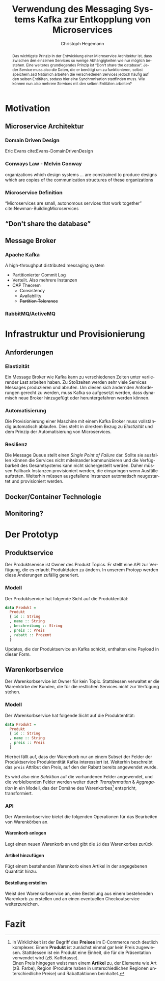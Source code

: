 #+BEGIN_SRC emacs-lisp :results silent :exports none
    (unless (find "kc-report" org-latex-classes :key 'car
                  :test 'equal))

  (add-to-list 'org-latex-classes
               '("kc-report"
                 "\\documentclass[11pt,a4paper]{scrreprt}
  \\usepackage[T1]{fontenc}
  \\usepackage{fontspec}
  \\usepackage{graphicx}
  \\defaultfontfeatures{Mapping=tex-text}
  \\setromanfont{Charis SIL}
  \\setsansfont{Gentium Plus}
  \\setmonofont[Scale=0.8]{DejaVu Sans Mono}
  \\usepackage{geometry}
        [NO-DEFAULT-PACKAGES]
        [NO-PACKAGES]"
                 ("\\chapter{%s}" . "\\chapter*{%s}")
                 ("\\section{%s}" . "\\section*{%s}")
                 ("\\subsection{%s}" . "\\subsection*{%s}")
                 ("\\subsubsection{%s}" . "\\subsubsection*{%s}")
                 ("\\paragraph{%s}" . "\\paragraph*{%s}")
                 ("\\subparagraph{%s}" . "\\subparagraph*{%s}")))

    (setq org-latex-pdf-process
    '("latexmk -xelatex -interaction=nonstopmode -pdf %f"))
#+END_SRC

#+AUTHOR: Christoph Hegemann
#+TITLE: Verwendung des Messaging Systems Kafka zur Entkopplung von Microservices
#+LATEX_CLASS: kc-report
# #+LATEX_CLASS_OPTIONS: [a4paper, oneside, abstract=true, BCOR=11pt, fontsize=11pt, draft=true, titlepage=false, headsepline=true]
#+LATEX_CLASS_OPTIONS: [a4paper, oneside, abstract=true, BCOR=11pt, fontsize=12pt, draft=false, titlepage=true, headsepline=true]
#+LATEX_HEADER: \usepackage[hyperref,x11names]{xcolor}
#+LATEX_HEADER: \usepackage[colorlinks=true,urlcolor=SteelBlue4,linkcolor=Firebrick4]{hyperref}
#+LATEX_HEADER: \usepackage[normalem]{ulem}
#+LATEX_HEADER: \usepackage[ngerman]{babel}
#+LATEX_HEADER: \usepackage{csquotes}
#+LATEX_HEADER: \setcounter{tocdepth}{1}
#+LATEX_HEADER: \setcounter{secnumdepth}{1}
#+LATEX_HEADER: \pagestyle{headings}
#+LATEX_HEADER: \usepackage[backend=biber, style=science, backref=true]{biblatex}
#+LATEX_HEADER: \addbibresource{literatur.bib}
#+BIBLIOGRAPHY: literatur.bib
#+LANGUAGE: de
#+OPTIONS: H:4 ':t

#+BEGIN_abstract
  Das wichtigste Prinzip in der Entwicklung einer Microservice Architektur ist,
  dass zwischen den einzelnen Services so wenige Abhängigkeiten wie nur möglich
  bestehen.
  Eine weiteres grundlegendes Prinzip ist "Don't share the database". Jeder
  Service muss also die Daten, die er benötigt um zu funktionieren, selbst
  speichern.asd
  Natürlich arbeiten die verschiedenen Services jedoch häufig auf den selben
  Entitäten, sodass hier eine Synchronisation stattfinden muss.
  Wie können nun also mehrere Services mit den selben Entitäten arbeiten?
#+END_abstract

* Motivation
** Microservice Architektur
*** Domain Driven Design 
    Eric Evans cite:Evans-DomainDrivenDesign
*** Conways Law - Melvin Conway
    organizations which design systems ... are constrained to produce designs
    which are copies of the communication structures of these organizations
*** Microservice Definition
    "Microservices are small, autonomous services that work together" cite:Newman-BuildingMicroservices

** "Don't share the database"
** Message Broker
*** Apache Kafka
    :PROPERTIES:
    :UNNUMBERED: t
    :END:
    A high-throughput distributed messaging system

    - Partitionierter Commit Log
    - Verteilt. Also mehrere Instanzen
    - CAP Theorem
      - Consistency
      - Availability
      - +Partition Tolerance+
*** RabbitMQ/ActiveMQ
    :PROPERTIES:
    :UNNUMBERED: t
    :END:

* Infrastruktur und Provisionierung
** Anforderungen
*** Elastizität
    Ein Message Broker wie Kafka kann zu verschiedenen Zeiten unter variierender
    Last arbeiten haben. Zu Stoßzeiten werden sehr viele Services Messages
    produzieren und abrufen. Um diesen sich ändernden Anforderungen gerecht zu
    werden, muss Kafka so aufgesetzt werden, dass dynamisch neue Broker
    hinzugefügt oder heruntergefahren werden können.
*** Automatisierung
    Die Provisionierung einer Maschine mit einem Kafka Broker muss vollständig
    automatisch ablaufen. Dies steht in direktem Bezug zu /Elastizität/ und dem
    Prinzip der Automatisierung von Microservices.
*** Resilienz
    Die Message Queue stellt einen /Single Point of Failure/ dar. Sollte sie
    ausfallen können die Services nicht miteinander kommunizieren und die
    Verfügbarkeit des Gesamtsystems kann nicht sichergestellt werden. Daher
    müssen Fallback Instanzen provisioniert werden, die einspringen wenn
    Ausfälle auftreten. Weiterhin müssen ausgefallene Instanzen automatisch
    neugestartet und provisioniert werden.

** Docker/Container Technologie
** Monitoring?


* Der Prototyp
** Produktservice
   Der Produktservice ist Owner des Produkt Topics. Er stellt eine API zur
   Verfügung, die es erlaubt Produktdaten zu ändern. In unserem Protoyp werden
   diese Änderungen zufällig generiert.

*** Modell
    Der Produktservice hat folgende Sicht auf die Produktentität:

    #+BEGIN_SRC haskell
      data Produkt =
        Produkt
        { id :: String
        , name :: String
        , beschreibung :: String
        , preis :: Preis
        , rabatt :: Prozent
        }
    #+END_SRC
    #+CAPTION: Produkt Modell des Produktservices
    Updates, die der Produktservice an Kafka schickt, enthalten eine Payload in
    dieser Form.

** Warenkorbservice

   Der Warenkorbservice ist Owner für kein Topic. Stattdessen verwaltet er die
   Warenkörbe der Kunden, die für die restlichen Services nicht zur Verfügung
   stehen.

*** Modell
    Der Warenkorbservice hat folgende Sicht auf die Produktentität:
    #+BEGIN_SRC haskell
      data Produkt =
        Produkt
        { id :: String
        , name :: String
        , preis :: Preis
        }
    #+END_SRC
    #+CAPTION: Produkt Modell des Warenkorbservices
    Hierbei fällt auf, dass der Warenkorb nur an einem Subset der Felder der
    Produktservice Produktentität Kafka interessiert ist. Weiterhin beschreibt
    das ~preis~ Attribut den Preis, auf den der Rabatt bereits angewendet wurde.

    Es wird also eine /Selektion/ auf die vorhandenen Felder angewendet, und die
    verbleibenden Felder werden weiter durch /Transformation/ & /Aggregation/ in
    ein Modell, das der Domäne des Warenkorbes[fn:artikel] entspricht,
    transformiert.

[fn:artikel]
In Wirklichkeit ist der Begriff des *Preises* im E-Commerce noch
deutlich komplexer. Einem *Produkt* ist zunächst einmal gar kein Preis
zugewiesen. Stattdessen ist ein Produkt eine Einheit, die für die
Präsentation verwendet wird (zB. Kaffetasse). \\
Einen Preis hingegen weist man einem *Artikel* zu, der Elemente wie Art (zB.
Farbe), Region (Produkte haben in unterschiedlichen Regionen unterschiedliche
Preise) und Rabattaktionen beinhaltet.

*** API
    Der Warenkorbservice bietet die folgenden Operationen für das Bearbeiten von
    Warenkörben an.

**** Warenkorb anlegen
     Legt einen neuen Warenkorb an und gibt die ~id~ des Warenkorbes zurück

**** Artikel hinzufügen
     Fügt einem bestehenden Warenkorb einen Artikel in der angegebenen Quantität
     hinzu.
**** Bestellung erstellen
     Weist den Warenkorbservice an, eine Bestellung aus einem bestehenden
     Warenkorb zu erstellen und an einen eventuellen Checkoutservice
     weiterzureichen.


* Fazit
\printbibliography
